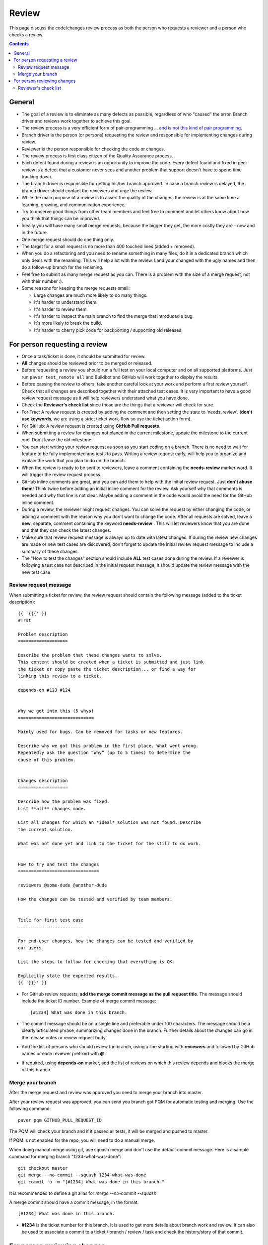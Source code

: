 Review
######

This page discuss the code/changes review process as both the person
who requests a reviewer and a person who checks a review.

..  contents::


General
=======

* The goal of a review is to eliminate as many defects as possible,
  regardless of who "caused" the error. Branch driver and reviews work
  together to achieve this goal.

* The review process is a very efficient form of pair-programming ...
  `and is not this kind of pair programming
  <http://whenarewehavingcake.tumblr.com/post/23507389861>`_.

* Branch driver is the person (or persons) requesting the review and
  responsible for implementing changes during review.

* Reviewer is the person responsible for checking the code or changes.

* The review process is first class citizen of the Quality Assurance process.

* Each defect found during a review is an opportunity to improve the code.
  Every defect found and fixed in peer review is a defect that a customer
  never sees and another problem that support doesn't have to spend time
  tracking down.

* The branch driver is responsible for getting his/her branch approved. In
  case a branch review is delayed, the branch driver should contact the
  reviewers and urge the review.

* While the main purpose of a review is to assert the quality of the changes,
  the review is at the same time a learning, growing, and communication
  experience.

* Try to observe good things from other team members and feel free to comment
  and let others know about how you think that things can be improved.

* Ideally you will have many small merge requests, because the bigger they
  get, the more costly they are - now and in the future.

* One merge request should do one thing only.

* The target for a small request is no more than 400 touched lines
  (added + removed).

* When you do a refactoring and you need to rename something in many files,
  do it in a dedicated branch which only deals with the renaming.
  This will help a lot with the review. Land your changed with the ugly
  names and then do a follow-up branch for the renaming.

* Feel free to submit as many merge request as you can. There is a problem
  with the size of a merge request, not with their number :).

* Some reasons for keeping the merge requests small:

  * Large changes are much more likely to do many things.
  * It's harder to understand them.
  * It's harder to review them.
  * It's harder to inspect the main branch to find the merge that
    introduced a bug.
  * It's more likely to break the build.
  * It's harder to cherry pick code for backporting / supporting old releases.


For person requesting a review
==============================


* Once a task/ticket is done, it should be submitted for review.

* **All** changes should be reviewed prior to be merged or released.

* Before requesting a review you should run a full test on your local
  computer and on all supported platforms.
  Just run ``paver test_remote all`` and Buildbot and GitHub will work
  together to display the results.

* Before passing the review to others, take another careful look at your work
  and perform a first review yourself.
  Check that all changes are described together with their attached test
  cases.
  It is very important to have a good review request message as it will
  help reviewers understand what you have done.

* Check the **Reviewer's check list** since those are the things that a
  reviewer will check for sure.

* For Trac: A review request is created by adding the comment and then
  setting the state to 'needs_review'.
  (**don't use keywords**, we are using a strict ticket
  work-flow so use the ticket action form).

* For GitHub: A review request is created using **GitHub Pull requests**.

* When submitting a review for changes not planed in the current milestone,
  update the milestone to the current one. Don't leave the old milestone.

* You can start writing your review request as soon as you start coding on a
  branch. There is no need to wait for feature to be fully implemented and
  tests to pass.
  Writing a review request early, will help you to organize and explain
  the work that you plan to do on the branch.

* When the review is ready to be sent to reviewers, leave a comment
  containing the **needs-review** marker word. It will trigger the review
  request process.

* GitHub inline comments are great, and you can add them to help with the
  initial review request. Just **don't abuse them**!
  Think twice before adding an initial inline comment for the review.
  Ask yourself why that comments is needed and why that line is not
  clear. Maybe adding a comment in the code would avoid the
  need for the GitHub inline comment.

* During a review, the reviewer might request changes. You can solve
  the request by either changing the code, or adding a comment with
  the reason why you don't want to change the code. After all requests
  are solved, leave a **new**, separate, comment containing the keyword
  **needs-review** . This will let reviewers know that you are done and that
  they can check the latest changes.

* Make sure that review request message is always up to date with latest
  changes.
  If during the review new changes are made or new test cases are discovered,
  don't forget to update the initial review request message to include a
  summary of these changes.

* The "How to test the changes" section should include **ALL** test cases
  done during the review. If a reviewer is following a test case not described
  in the initial request message, it should update the review message with
  the new test case.


Review request message
----------------------

When submitting a ticket for review, the review request should contain the
following message (added to the ticket description)::

    {{ '{{{' }}
    #!rst

    Problem description
    ===================

    Describe the problem that these changes wants to solve.
    This content should be created when a ticket is submitted and just link
    the ticket or copy paste the ticket description... or find a way for
    linking this review to a ticket.

    depends-on #123 #124


    Why we got into this (5 whys)
    =============================

    Mainly used for bugs. Can be removed for tasks or new features.

    Describe why we got this problem in the first place. What went wrong.
    Repeatedly ask the question “Why” (up to 5 times) to determine the
    cause of this problem.


    Changes description
    ===================

    Describe how the problem was fixed.
    List **all** changes made.

    List all changes for which an *ideal* solution was not found. Describe
    the current solution.

    What was not done yet and link to the ticket for the still to do work.


    How to try and test the changes
    ===============================

    reviewers @some-dude @another-dude

    How the changes can be tested and verified by team members.


    Title for first test case
    -------------------------

    For end-user changes, how the changes can be tested and verified by
    our users.

    List the steps to follow for checking that everything is OK.

    Explicitly state the expected results.
    {{ '}}}' }}


* For GitHub review requests, **add the merge commit message as the pull
  request title**. The message should include the ticket ID number.
  Example of merge commit message::

      [#1234] What was done in this branch.

* The commit message should be on a single line and preferable under 100
  characters. The message should be a clearly articulated phrase, summarizing
  changes done in the branch. Further details about the changes can go in
  the release notes or review request body.

* Add the list of persons who should review the branch, using a
  line starting with **reviewers** and followed by GitHub names or each
  reviewer prefixed with **@**.

* If required, using **depends-on** marker, add the list of reviews on which
  this review depends and blocks the merge of this branch.


Merge your branch
------------------

After the merge request and review was approved you need to merge your branch
into master.

After your review request was approved, you can send you branch got PQM
for automatic testing and merging. Use the following command::

    paver pqm GITHUB_PULL_REQUEST_ID

The PQM will check your branch and if it passed all tests, it will be merged
and pushed to master.

If PQM is not enabled for the repo, you will need to do a manual merge.

When doing manual merge using git, use squash merge and don't use the
default commit message. Here is a sample command for merging branch
"1234-what-was-done"::

    git checkout master
    git merge --no-commit --squash 1234-what-was-done
    git commit -a -m "[#1234] What was done in this branch."

It is recommended to define a git alias for `merge --no-commit --squash`.

A merge commit should have a commit message, in the format::

    [#1234] What was done in this branch.


* **#1234** is the ticket number for this branch. It is used to get more
  details about branch work and review. It can also be used to associate a
  commit to a ticket / branch / review / task and check the history/story of
  that commit.


For person reviewing changes
============================

* Aim for a code inspection rate of fewer than 300 – 500 LOC per hour. This
  does not apply to QA team members for which, reviewing changes is the main
  activity.

* Take enough time for a proper, slow review, but not more than 60–90 minutes.
  Take a big break between reviews.

* You should always spend at least five minutes reviewing code, even if it's
  just one line. Often, a single line or small changes can have major
  impact throughout the whole system, and it's worth the five minutes to
  think through the possible effects that a change could have.

* The only quality metric of good work / code is **WTF/s**. While doing
  the review you are encouraged to keep track of all your first
  contact / view / read impressions and report them in the review feedback.

* Follow procedure recommended in the "How to try and test the changes"
  section, record environment, steps and results and share them through
  a comment.

* In case of errors, leave a comment describing what tests were run, the
  exact steps you took and the actual results.

* If the work is good, you can request the code to be merged by the author
  by setting the state to needs_merge in Trac.

* If the work is good and GitHub pull request was used, leave a comment on
  the pull request page with a line starting with **approved-at 342d345**,
  where **342d345** is the revision at which the branch was approved.

* If no merge is required you can close the ticket as solved.

* If minor changes are required, and they are easy to fix, you cat try to fix
  them. Commit the changes and approve the review at your revision.

* If changes are required, you put the ticket in the **needs-changes** state
  and assign the ticket to the person who can make the required changes.
  When working with GitHub you can request changed by adding
  the **needs-changes** marker word in a comment.

* Don't spend to much time on a review request if it is not clear enough and
  you don't know exactly what to do and how to test.
  This is a problem with the review request and it `needs changes`.


Reviewer's check list
---------------------

* Does the **new** changes comply with latest styleguide ?

* Does the code have tests for new code?

* Does the merge commit message describes what is done by this branch?

* Does the branch name starts with the Trac ticket ID.

* Does **all** tests pass? Does GitHub say that the branch is
  **Good to merge**?

* If there is no ``paver test_remote all`` for the latest code, you can
  either just reject the review, or trigger a test and wait for results.
  **Never** approve a code that is not passing the tests.

* Is there a release notes entry for changes?

* Is there documentation for changes? Does the documentation make sense?

* Are the new event documented?

* Are the removed events documented?
